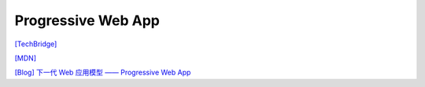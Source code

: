Progressive Web App
===================

`[TechBridge] <https://blog.techbridge.cc/2016/07/23/progressive-web-app/>`_


`[MDN] <https://developer.mozilla.org/en-US/docs/Web/Progressive_web_apps>`_

`[Blog] 下一代 Web 应用模型 —— Progressive Web App <https://huangxuan.me/2017/02/09/nextgen-web-pwa/>`_

